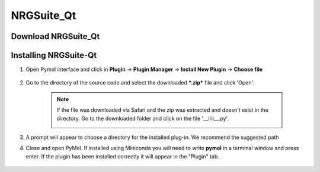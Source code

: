 NRGSuite_Qt
===========

Download NRGSuite_Qt
--------------------

.. tabs::

    .. group-tab:: Windows

        Download ***Source code (zip)*** by clicking on it under assets

    .. group-tab:: MacOS

        Download ***NRGSuite_Qt_mac.zip*** by clicking on it under assets


Installing NRGSuite-Qt
----------------------

#. Open Pymol interface and click in **Plugin** -> **Plugin Manager** -> **Install New Plugin** -> **Choose file**

    .. image:: /_static/images/installation/plugin_install.png
           :alt: An example image
           :width: 75%
           :align: center

#. Go to the directory of the source code and select the downloaded ***.zip*** file and click 'Open'.

    .. note::
        If the file was downloaded via Safari and the zip was extracted and doesn't exist in the directory. Go to the downloaded folder and click on the file '__ini__.py'.

        .. image:: /_static/images/installation/plugin_install_init.png
           :alt: An example image
           :width: 75%
           :align: center

#. A prompt will appear to choose a directory for the installed plug-in. We recommend the suggested path

#. Close and open PyMol. If installed using Miniconda you will need to write **pymol** in a terminal window and press enter. If the plugin has been installed correctly it will appear in the "Plugin" tab.

    .. image:: /_static/images/installation/installation_end.png
        :alt: An example image
        :width: 75%
        :align: center
